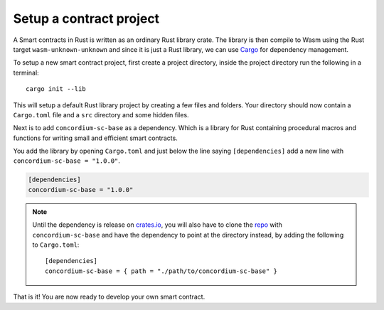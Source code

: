 .. _setup-contract:

=============================
Setup a contract project
=============================

A Smart contracts in Rust is written as an ordinary Rust library crate.
The library is then compile to Wasm using the Rust target
``wasm-unknown-unknown`` and since it is just a Rust library, we can use
Cargo_ for dependency management.

To setup a new smart contract project, first create a project directory, inside
the project directory run the following in a terminal::

    cargo init --lib

This will setup a default Rust library project by creating a few files and
folders.
Your directory should now contain a ``Cargo.toml`` file and a ``src``
directory and some hidden files.

Next is to add ``concordium-sc-base`` as a dependency.
Which is a library for Rust containing procedural macros and functions for
writing small and efficient smart contracts.

You add the library by opening ``Cargo.toml`` and just below the line saying
``[dependencies]`` add a new line with ``concordium-sc-base = "1.0.0"``.

.. code-block::

    [dependencies]
    concordium-sc-base = "1.0.0"

.. note::
    Until the dependency is release on crates.io_, you will also have to clone
    the repo_ with ``concordium-sc-base`` and have the dependency to point at
    the directory instead, by adding the following to ``Cargo.toml``::

        [dependencies]
        concordium-sc-base = { path = "./path/to/concordium-sc-base" }

.. todo::
    Once the crate is released:

    - Verify the above is correct.
    - Remove the note.
    - Link crate documentation.

.. _Rust: https://www.rust-lang.org/
.. _Cargo: https://doc.rust-lang.org/cargo/
.. _rustup: https://rustup.rs/
.. _crates.io: https://crates.io/
.. _repo: https://gitlab.com/Concordium/smart-contracts


That is it! You are now ready to develop your own smart contract.
